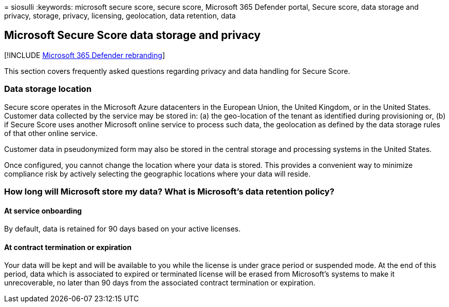 = 
siosulli
:keywords: microsoft secure score, secure score, Microsoft 365 Defender
portal, Secure score, data storage and privacy, storage, privacy,
licensing, geolocation, data retention, data

== Microsoft Secure Score data storage and privacy

{empty}[!INCLUDE link:../../includes/microsoft-defender.md[Microsoft 365
Defender rebranding]]

This section covers frequently asked questions regarding privacy and
data handling for Secure Score.

=== Data storage location

Secure score operates in the Microsoft Azure datacenters in the European
Union, the United Kingdom, or in the United States. Customer data
collected by the service may be stored in: (a) the geo-location of the
tenant as identified during provisioning or, (b) if Secure Score uses
another Microsoft online service to process such data, the geolocation
as defined by the data storage rules of that other online service.

Customer data in pseudonymized form may also be stored in the central
storage and processing systems in the United States.

Once configured, you cannot change the location where your data is
stored. This provides a convenient way to minimize compliance risk by
actively selecting the geographic locations where your data will reside.

=== How long will Microsoft store my data? What is Microsoft’s data retention policy?

==== At service onboarding

By default, data is retained for 90 days based on your active licenses.

==== At contract termination or expiration

Your data will be kept and will be available to you while the license is
under grace period or suspended mode. At the end of this period, data
which is associated to expired or terminated license will be erased from
Microsoft’s systems to make it unrecoverable, no later than 90 days from
the associated contract termination or expiration.
